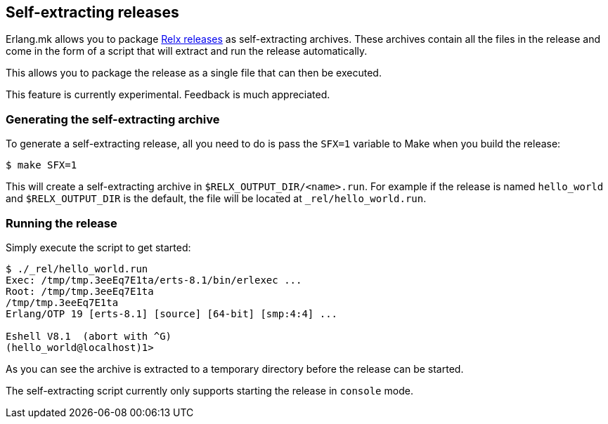 [[sfx]]
== Self-extracting releases

Erlang.mk allows you to package xref:relx[Relx releases] as
self-extracting archives. These archives contain all the
files in the release and come in the form of a script that
will extract and run the release automatically.

This allows you to package the release as a single file
that can then be executed.

This feature is currently experimental. Feedback is much
appreciated.

=== Generating the self-extracting archive

To generate a self-extracting release, all you need to do
is pass the `SFX=1` variable to Make when you build the
release:

[source,bash]
$ make SFX=1

This will create a self-extracting archive in
`$RELX_OUTPUT_DIR/<name>.run`. For example if the release
is named `hello_world` and `$RELX_OUTPUT_DIR` is the default,
the file will be located at `_rel/hello_world.run`.

=== Running the release

Simply execute the script to get started:

[source,bash]
----
$ ./_rel/hello_world.run
Exec: /tmp/tmp.3eeEq7E1ta/erts-8.1/bin/erlexec ...
Root: /tmp/tmp.3eeEq7E1ta
/tmp/tmp.3eeEq7E1ta
Erlang/OTP 19 [erts-8.1] [source] [64-bit] [smp:4:4] ...

Eshell V8.1  (abort with ^G)
(hello_world@localhost)1>
----

As you can see the archive is extracted to a temporary
directory before the release can be started.

The self-extracting script currently only supports starting
the release in `console` mode.
